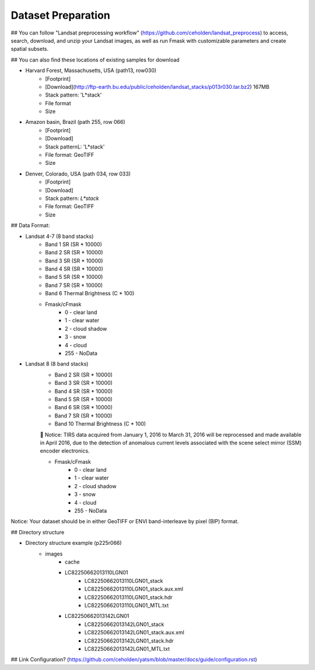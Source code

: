 Dataset Preparation
=============
## You can follow "Landsat preprocessing workflow" (https://github.com/ceholden/landsat_preprocess) to access, search, download, and unzip your Landsat images, as well as run Fmask with customizable parameters and create spatial subsets. 

## You can also find these locations of existing samples for download

- Harvard Forest, Massachusetts, USA (path13, row030)
    + [Footprint]
    + [Download](http://ftp-earth.bu.edu/public/ceholden/landsat_stacks/p013r030.tar.bz2) 167MB
    + Stack pattern: 'L*stack'
    + File format
    + Size
- Amazon basin, Brazil (path 255, row 066)
    + [Footprint]
    + [Download]
    + Stack patternL: 'L*stack'
    + File format: GeoTIFF
    + Size
- Denver, Colorado, USA (path 034, row 033)
    + [Footprint]
    + [Download]
    + Stack pattern: `L*stack`
    + File format: GeoTIFF
    + Size


## Data Format:

- Landsat 4-7 (8 band stacks)
    + Band 1 SR (SR * 10000)
    + Band 2 SR (SR * 10000)
    + Band 3 SR (SR * 10000)
    + Band 4 SR (SR * 10000)
    + Band 5 SR (SR * 10000)
    + Band 7 SR (SR * 10000)
    + Band 6 Thermal Brightness (C * 100)
    + Fmask/cFmask
        * 0 - clear land
        * 1 - clear water
        * 2 - cloud shadow
        * 3 - snow
        * 4 - cloud
        * 255 - NoData
        
- Landsat 8 (8 band stacks)
    + Band 2 SR (SR * 10000)
    + Band 3 SR (SR * 10000)
    + Band 4 SR (SR * 10000)
    + Band 5 SR (SR * 10000)
    + Band 6 SR (SR * 10000)
    + Band 7 SR (SR * 10000)
    + Band 10 Thermal Brightness (C * 100)
    	Notice: TIRS data acquired from January 1, 2016 to March 31, 2016 will be reprocessed and made available in April          2016, due to the detection of anomalous current levels associated with the scene select mirror (SSM) encoder               electronics.
    
    + Fmask/cFmask
        * 0 - clear land
        * 1 - clear water
        * 2 - cloud shadow
        * 3 - snow
        * 4 - cloud
        * 255 - NoData

Notice: Your dataset should be in either GeoTIFF or ENVI band-interleave by pixel (BIP) format.


## Directory structure

- Directory structure example (p225r066)
    + images
        * cache
        * LC82250662013110LGN01
            - LC82250662013110LGN01_stack
            - LC82250662013110LGN01_stack.aux.xml
            - LC82250662013110LGN01_stack.hdr
            - LC82250662013110LGN01_MTL.txt
        * LC82250662013142LGN01
            - LC82250662013142LGN01_stack
            - LC82250662013142LGN01_stack.aux.xml
            - LC82250662013142LGN01_stack.hdr
            - LC82250662013142LGN01_MTL.txt


## Link Configuration? (https://github.com/ceholden/yatsm/blob/master/docs/guide/configuration.rst)


